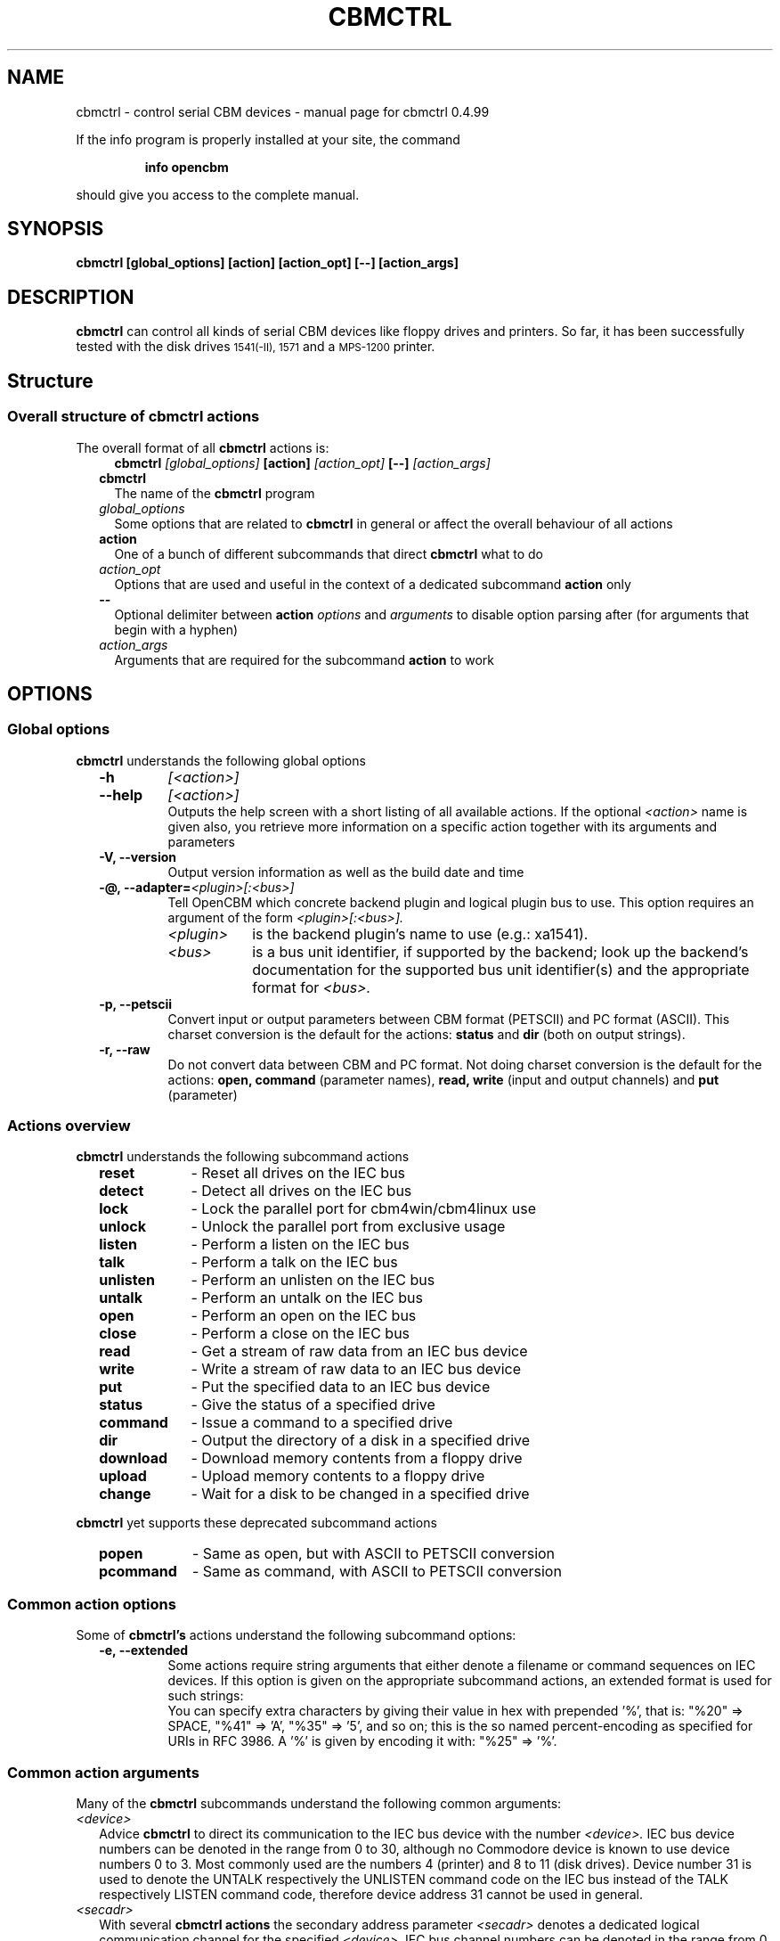 .\" $Id: $
.\" This manual page was written by Michael Klein
.\"   <michael(dot)klein(at)puffin(dot)lb(dot)shuttle(dot)de>,
.\" additions, rework and maintenance by Wolfgang Moser (http://d81.de),
.\" changes and corrections by Spiro Trikaliotis
.\"
.\" Process this file with
.\"    groff -t -e -mandoc -Tps cbmctrl.1 > cbmctrl.1.ps
.\" Test it with
.\"    nroff -man cbmctrl.1 | less -r
.\"
.\" Get help with formatting man pages via:
.\"    man 7 man
.\" or look up:
.\"    http://www.kernel.org/doc/man-pages/online/pages/man7/man.7.html
.\"
.TH CBMCTRL "1" "May 2011" "cbmctrl 0.4.99" "User Commands"
.SH NAME
cbmctrl \- control serial CBM devices \- manual page for cbmctrl 0.4.99
.P
If the info program is properly installed at your site,
the command
.IP
.B info opencbm
.PP
should give you access to the complete manual.
.SH SYNOPSIS
.B cbmctrl "  [global_options] [action] [action_opt] [\-\-] [action_args]"
.SH DESCRIPTION
.B cbmctrl
can control all kinds of serial CBM devices like floppy drives and printers.
So far, it has been successfully tested with the disk drives
.SM 1541(-II),
.SM 1571
and a
.SM MPS-1200
printer.
.SH Structure
.SS Overall structure of cbmctrl actions
The overall format of all
.B cbmctrl
actions is:
.RS 2
.RS 2
.TP
.BI cbmctrl " [global_options]" " [action]" " [action_opt]" " [\-\-]" " [action_args]"
.RE
.TP 2
.BI cbmctrl
The name of the
.B cbmctrl
program
.TP 2
.I global_options
Some options that are related to
.B cbmctrl
in general or affect the overall behaviour of all actions
.TP 2
.B action
One of a bunch of different subcommands that direct
.B cbmctrl
what to do
.TP 2
.I action_opt
Options that are used and useful in the context of a dedicated
subcommand
.B action
only
.TP 2
.B \-\-
Optional delimiter between
.B action
.I options
and
.I arguments
to disable option parsing after (for arguments that begin with a
hyphen)
.TP 2
.I action_args
Arguments that are required for the subcommand
.B action
to work
.RE
.SH OPTIONS
.SS Global options
.B cbmctrl
understands the following global options
.PP
.PD 0
.RS 2
.TP 7
.B \-h
.I [<action>]
.TP 7
.B \-\-help
.I [<action>]
.RS
Outputs the help screen with a short listing of all available
actions. If the optional
.I <action>
name is given also, you retrieve more information on a specific
action together with its arguments and parameters
.RE
.PD
.TP
.B \-V, \-\-version
Output version information as well as the build date and time
.TP
.BI "\-@, \-\-adapter=" "<plugin>[:<bus>]"
Tell OpenCBM which concrete backend plugin and logical plugin
bus to use. This option requires an argument of the form
.I <plugin>[:<bus>].
.RS
.TP 9
.I <plugin>
is the backend plugin's name to use (e.g.: xa1541).
.TP
.I <bus>
is a bus unit identifier, if supported by the backend; look up
the backend's documentation for the supported bus unit
identifier(s) and the appropriate format for
.I <bus>.
.RE
.TP
.B \-p, \-\-petscii
Convert input or output parameters between CBM format (PETSCII)
and PC format (ASCII). This charset conversion is the default for
the actions:
.BR status " and" " dir" " (both on output strings)."
.TP
.B \-r, \-\-raw
Do not convert data between CBM and PC format. Not doing charset
conversion is the default for the actions:
.B open, command
(parameter names),
.B read, write
(input and output channels) and
.B put
(parameter)
.
.RE
.SS Actions overview
.B cbmctrl
understands the following subcommand actions
.RS 2
.TP 10
.B reset
\- Reset all drives on the IEC bus
.br
.ns
.TP 10
.B detect
\- Detect all drives on the IEC bus
.br
.ns
.TP 10
.B lock
\- Lock the parallel port for cbm4win/cbm4linux use
.br
.ns
.TP 10
.B unlock
\- Unlock the parallel port from exclusive usage
.br
.ns
.TP 10
.B listen
\- Perform a listen on the IEC bus
.br
.ns
.TP 10
.B talk
\- Perform a talk on the IEC bus
.br
.ns
.TP 10
.B unlisten
\- Perform an unlisten on the IEC bus
.br
.ns
.TP 10
.B untalk
\- Perform an untalk on the IEC bus
.br
.ns
.TP 10
.B open
\- Perform an open on the IEC bus
.br
.ns
.TP 10
.B close
\- Perform a close on the IEC bus
.br
.ns
.TP 10
.B read
\- Get a stream of raw data from an IEC bus device
.br
.ns
.TP 10
.B write
\- Write a stream of raw data to an IEC bus device
.br
.ns
.TP 10
.B put
\- Put the specified data to an IEC bus device
.br
.ns
.TP 10
.B status
\- Give the status of a specified drive
.br
.ns
.TP 10
.B command
\- Issue a command to a specified drive
.br
.ns
.TP 10
.B dir
\- Output the directory of a disk in a specified drive
.br
.ns
.TP 10
.B download
\- Download memory contents from a floppy drive
.br
.ns
.TP 10
.B upload
\- Upload memory contents to a floppy drive
.br
.ns
.TP 10
.B change
\- Wait for a disk to be changed in a specified drive
.RE
.PP
.B cbmctrl
yet supports these deprecated subcommand actions
.RS 2
.TP 10
.B popen
\- Same as open, but with ASCII to PETSCII conversion
.br
.ns
.TP 10
.B pcommand
\- Same as command, with ASCII to PETSCII conversion
.RE
.SS Common action options
Some of
.B cbmctrl's
actions understand the following subcommand options:
.PP
.PD 0
.RS 2
.TP
.B \-e, \-\-extended
Some actions require string arguments that either denote a filename
or command sequences on IEC devices. If this option is given on the
appropriate subcommand actions, an extended format is used for such
strings:
.RS
You can specify extra characters by giving their value in hex with
prepended '%', that is: "%20" => SPACE, "%41" => 'A', "%35" => '5',
and so on; this is the so named percent-encoding as specified for
URIs in RFC 3986. A '%' is given by encoding it with: "%25" => '%'.
.RE
.RE
.PD
.SS Common action arguments
Many of the
.B cbmctrl
subcommands understand the following common arguments:
.TP 2
.I <device>
Advice
.B cbmctrl
to direct its communication to the IEC bus device with the number
.I <device>.
IEC bus device numbers can be denoted in the range from 0 to 30,
although no Commodore device is known to use device numbers 0 to 3.
Most commonly used are the numbers 4 (printer) and 8 to 11 (disk
drives). Device number 31 is used to denote the UNTALK respectively
the UNLISTEN command code on the IEC bus instead of the TALK
respectively LISTEN command code, therefore device address 31
cannot be used in general.
.TP
.I <secadr>
With several
.B cbmctrl actions
the secondary address parameter
.I <secadr>
denotes a dedicated logical communication channel for the specified
.IR <device> .
IEC bus channel numbers can be denoted in the range from 0 to 15.
Take note that for floppy disk drive devices some secondary
addresses are interpreted in a special way. Secondary address 0
is used, when a program is loaded, address 1, when a program is
saved. Address number 15 represents the command channel of the
disk drive, so effectively, for bulk data transfers to and from
disk drives, only the logical channel numbers 2 to 14 can be used.
.TP
.IR "<filename>" "," " <cmdstr>" "," " <datstr>" 
With several
.B cbmctrl actions
there is an argument required that either denotes a filename via
.I <filename>
at the IEC device, calls a command via
.I <cmdstr>
over the IEC bus that the device is able to interprete or sends
native data denoted by
.I <datstr>
to a previously defined channel. Any such argument that denotes a
string within or for an IEC device is subject to optional
ASCII<\->PETSCII conversions as well as optional percent-encodings
with selected actions.
.SS Actions
.B cbmctrl
understands the following
.B actions:
.TP 2
.BI reset
This action performs a hardware reset of all devices attached to the IEC bus.
Control is returned after it is made sure that all devices are ready.
.TP
.BI detect 
This action tries to detect all devices attached to the IEC bus.
For this, this subcommand accesses all possible devices and tries to
read some bytes from its memory. If a devices is detected, its name
is printed to the console. Additionally, this routine determines if
the device is connected via a parallel cable (XP1541 companion cable,
may be true for disk drives only).
.TP
.BI lock
This command locks the parallel port for exclusive use by cbm4win/cbm4linux, so
that sequences of e.g. talk/read/untalk commands are not broken by concurrent
processes wanting to access the parallel port.
.RS
.PP
Best practice is it to enclose each such sequence that contains either talk,
untalk, listen, unlisten, open, close, read or write by a lock/unlock pair of
commands. Scripting systems or other software systems using cbmctrl instead of
the OpenCBM API should issue a 
.B cbmctrl lock
command on startup and a
.B cbmctrl unlock
upon (each) exit.
.RE
.TP
.BI unlock
Ends exclusive parallel port access by opencbm so that other
processes are allowed to access the parallel port.
.TP
.BI listen " <device> <secadr>"
Tell device
.I <device>
to listen on secondary address
.IR <secadr> .
Until the next
.B unlisten
command, everything written with the action command
.B write
(see below) will be received by this device. Take note that a
.B listen
command has to be undone later with an
.B unlisten
(see below) command.
.RS
.PP
This command corresponds to the following 6502 assembler code on a C64:
.RS
.PD 0
.P
lda #dev
.P
jsr $ffb1
.P
lda #sa
.P
ora #$60
.P
jsr $ff93
.PD
.RE
.RE
.TP
.BI talk " <device> <secadr>"
Tell device
.I <device>
to talk on secondary address
.IR <secadr> .
Until the next
.B untalk
command, data from this device can be received by reading with the
action command
.B read
(see below). Take note that a
.B talk
command has to be undone later with an
.B untalk
(see below) command.
.RS
.PP
This command corresponds to the following 6502 assembler code on a C64:
.RS
.PD 0
.P
lda #dev
.P
jsr $ffb4
.P
lda #sa
.P
ora #$60
.P
jsr $ff96
.PD
.RE
.RE
.TP
.BI unlisten
Ends communication with listening devices by undoing one or more
previous
.B listen
or
.B talk
commands. This IEC command affects all devices on the bus; it
corresponds to the C64 kernel routine $ffae.
.TP
.BI untalk
Ends communication with talking devices by undoing one or more
previous
.B listen
or
.B talk
commands. This IEC command affects all devices on the bus; it
corresponds to the C64 kernel routine $ffab.
.TP
.BI open " [\-e|\-\-extended]" " <device> <secadr>" " <filename> [<file1> ... <fileN>]"
Open file
.I <filename>
appended by the optional octets
.I <file1>
to
.I <fileN>
on device
.IR <device> .
After opening, data can be read/written by sending a
.B talk
respectively
.B listen
command with secondary address
.IR <secadr> .
Take note that an
.B open
command has to be undone later with a
.B close
command. The single byte arguments
.I <file1>
to
.I <fileN>
can either be given in decimal, octal (0 prefix) or sedecimal (0x
prefix) notation.
.PP
.RS 2
.PD 0
Notes:
.RS 2
.TP 2
*
If
.I <secadr> 
is greater than 1, file type and access mode must also be specified
by appending 
.I """,<type>,<mode>"""
to
.IR <filename> .
Valid types are
.BR D ,
.BR P ,
.BR S ,
.BR U
and 
.B R
(del, prg, seq, usr, rel), valid modes are 
.B R
for reading and
.B W
for writing.
.TP 2
*
If
.I \-\-raw
is used (this is the default), you should give the file type and
access mode in upper-case letters, lower case will
.B not
work! If
.I \-\-petscii
is used, you should give the file type and access mode letters in
lower case or they will not be interpreted correctly with most IEC
devices.
.TP 2
*
You cannot do an open without a filename. Although a CBM machine
(i.e., a C64) allows this, it is an internal operation to that
computer only.
.TP 2
*
.BI cbmctrl " open"
does not change any character encoding by default, that is, it
does not convert between ASCII (used by the PC) and PETSCII (used
by the CBM device). If this is needed, make use of the global
.I \-\-petscii
option.
.TP 2
*
If used with the global
.I \-\-petscii
option, this action is equivalent to the deprecated
.BR cbmctrl " action"
.BI "pcommand" " <device> <cmdstr>".
.TP 2
*
The octets given by
.I <file1> ... <fileN>
are
.B not
converted at all, regardless if the
.I \-\-petscii
global option is given or else.
.TP 2
*
The same goes for percent-encoded characters, when the options
.IR \-\-petscii " and" " \-\-extended"
are given. The resulting octets after the percent-decoding are
.B not
converted from ASCII to PETSCII.
.RE
.PD
.RE
.TP 2
.BI close " <device> <secadr>"
Close the file associated with secondary address
.I <secadr>
on device
.IR <device> .
This undoes a previous
.BR open " or" " popen"
command.
.TP
.BI read " [<file>]"
Reads raw data from a device, after it has been set into
.B talk
mode. The data stream may be stored into a file named by
the optional parameter
.IR <file> .
If
.I <file>
is omitted or if it is named '\-', the data stream is put to
the standard output channel on the host computer.
.TP
.BI write " [<file>]"
Writes raw data to a device, after it has been set into
.B listen
mode. The data stream may be taken from a file named by
the optional parameter
.IR <file> .
If
.I <file>
is omitted or if it is named '\-', the data stream is get from
the standard input channel on the host computer.
.TP
.BI put " [\-e|\-\-extended] <datstr> [<dat1> ... <datN>]"
Puts
.I <datstr>
appended by the optional octets
.I <dat1>
to
.I <datN>
to a device, after it has been set into
.B listen
mode. The single byte arguments
.I <dat1>
to
.I <datN>
can either be given in decimal, octal (0 prefix) or sedecimal (0x
prefix) notation.
.PP
.RS 2
.PD 0
Notes:
.RS 2
.TP 2
*
The octets given by
.I <dat1> ... <datN>
are
.B not
converted at all, regardless if the
.I \-\-petscii
global option is given or else.
.TP 2
*
The same goes for percent-encoded characters, when the options
.IR \-\-petscii " and" " \-\-extended"
are given. The resulting octets after the percent-decoding are
.B not
converted from ASCII to PETSCII.
.RE
.PD
.RE
.TP 2
.BI status " <device>"
Copies input from device
.IR <device> ,
secondary address 15 (command/status channel), to standard out. Note that
all upper case characters are changed to lower case. Carriage return (0x0d)
is also changed to the current operating systems line ending convention
(0x0a on Unix oriented systems, 0x0d 0x0a on Windows oriented systems).
.PP
.RS 2
This action is similar to (in this case, no character conversions would be
made as with using the
.B status
action with the global
.I \-\-raw
option):
.PP
.PD 0
.RS
cbmctrl lock
.P
cbmctrl talk
.I <device>
15
.P
cbmctrl read
.P
cbmctrl untalk
.P
cbmctrl unlock
.PD
.RE
.RE
.TP 2
.BI command " [\-e|\-\-extended]" " <device>" " <cmdstr> [<cmd1> ... <cmdN>]"
Sends
.I <cmdstr>
appended by the optional octets
.I <cmd1>
to
.I <cmdN>
to device
.BR <device> ,
secondary address 15 (command/status channel). The single byte
arguments
.I <cmd1>
to
.I <cmdN>
can either be given in decimal, octal (0 prefix) or sedecimal (0x
prefix) notation.
.RS
This command is identical to:
.PP
.PD 0
.RS 7
cbmctrl lock
.P
cbmctrl listen
.I <device>
15
.P
cbmctrl put
.I <cmdstr> [<cmd1> ... <cmdN>]
0x0d
.P
cbmctrl unlisten
.P
cbmctrl unlock
.PD
.P
.RE
.PD 0
Notes:
.RS 2
.TP 2
*
If
.I \-\-raw
is used (this is the default), you should give the commands in
upper-case letters, lower case will
.B not
work! If
.I \-\-petscii
is used, you should give the commands in lower case or they will
not be interpreted with most IEC devices.
.TP 2
*
If used with the global
.I \-\-petscii
option, this action is equivalent to the deprecated
.BR cbmctrl " action"
.BI "pcommand" " <device> <cmdstr>".
.TP 2
*
The octets given by
.I <cmd1> ... <cmdN>
are
.B not
converted at all, regardless if the
.I \-\-petscii
global option is given or else.
.TP 2
*
The same goes for percent-encoded characters, when the options
.IR \-\-petscii " and" " \-\-extended"
are given. The resulting octets after the percent-decoding are
.B not
converted from ASCII to PETSCII.
.PD
.RE
.RE
.TP 2
.BI dir " <device> [<drive>]"
Display the directory from a disk in the specified disk drive
IEC device
.IR <device>
with the logical drive unit (LUN)
.IR
<drive> of a dual disk drive.
.TP
.BI download " <device> <address> <count> [<file>]"
Read
.I <count>
bytes from a disk drive's memory, starting at
.I <address>
via one or more
.BI """M-R"""
commands. Memory contents are written to standard output as long as
.I <file>
is ommited or denoted by '\-'. Note that
.I <count>
and
.I <address>
accept decimal as well as sedecimal (hexadecadic) numbers when
prefixed with 0x or 0X (but not with the usual $ sign).
.TP
.BI upload " <device> <address> [<file>]"
Send
.I <file>
to drive memory, starting at
.I <address>
via one or more
.BI """M-W"""
commands. If
.I <address>
is \-1, the first two bytes from
.I <file>
are considered as start address. Reads standard input if
.I <file>
is ommited or denoted by '\-'.
.I <count>
and
.I <address>
accept decimal as well as hex numbers (with 0x or 0X prefix).
.TP
.BI change " <device>"
This action advises a disk drive IEC device with number
.I <device>
to wait for a disk to be exchanged. It makes the following assumptions
for this:
.PP
.PD 0
.RS 4
.TP 2
*
there is already a disk in the drive,
.TP 2
*
that disk will be completely removed and replaced by another disk,
.TP 2
*
we do not want to return from this command until the disk is
completely inserted and ready to be read/written.
.PD
.RE
.PP
.RS 2
Because of this, just opening the drive and closing it again (without
actually removing the disk) will not work in most cases.
.RE
.RE
.PP
.B cbmctrl
still supports the following deprecated
.B actions:
.\" .RS 4
.TP 2
.BI popen " <device> <secadr> <filename>"
The
.B popen
action got obsoleted by the (full) command:
.RS 2
.BI cbmctrl " \-\-petscii" " open" " <device> <secadr> <filename>"
.RE
.TP 2
.BI pcommand " <device> <cmdstr>"
The
.B pcommand
action got obsoleted by this (full) command:
.RS 2
.BI cbmctrl " \-\-petscii" " command" " <device> <cmdstr>"
.\" .RE
.SH EXIT CODES
.B cbmctrl
sets the exit code to 0, if the operation completed successfully.
It exits with 2 if the command parser detected a failure condition
with the number of arguments, their size or the combination of
commands and options.
.PP
Take note that each command action does return its own exit codes
(mostly 0 for success and 1 as a failure indicator). The exact
exit code, especially when looking to failure conditions, is
platform and implementation (driver) specific, because operation
system specific error codes are used often.
.SH BUGS
The
.B lock/unlock
actions are currently without any functionality within the cbm4linux
driver. They can be issued without any drawback, but actually the
parallel port becomes not explicitly locked/unlocked to the driver.
That way scripts containing
.B lock/unlock
commands can be ported from Windows to Linux without changes. The
same goes for Windows, if the driver is installed in a way so that
the parallel port gets locked to the OpenCBM driver all the time.
In this case too the commands
.BR lock " and" " unlock"
can be issued with no drawbacks.
.PP
When commands are sent to the floppy with the
.B command
action, there is always a "\\r" appended at the end of the
command string by
.B cbmctrl.
This is done explicitly, because some IEC devices expect that
"\\r" in certain circumstances. Otherwise rather incomplete
commands could be send which may cause unexpected behaviour.
.SH EXAMPLES
.TP
Send file contents to printer #4:
.RS
.PD 0
cbmctrl lock
.P
cbmctrl listen 4 0
.P
cbmctrl write
.I filename
.P
cbmctrl unlisten
.P
cbmctrl unlock
.PD
.RE
.TP
Copy file to disk drive #8:
.RS
.PD 0
cbmctrl lock
.P
cbmctrl open 8 2
.IR CBMNAME ,P,W
.P
cbmctrl listen 8 2
.P
cbmctrl write
.I filename
.P
cbmctrl unlisten
.P
cbmctrl close 8 2
.P
cbmctrl unlock
.PD
.RE
.TP
Copy file from disk drive #8:
.RS
.PD 0
cbmctrl lock
.P
cbmctrl open 8 2
.IR CBMNAME ,P,R
.P
cbmctrl talk 8 2
.P
cbmctrl read
.I filename
.P
cbmctrl untalk
.P
cbmctrl close 8 2
.P
cbmctrl unlock
.PD
.RE

.TP
Switch device ID:
Write the bytes $29, $49 into memory locations $0077 and $0078 of
drive 8, which alters the drive's setup to recognize commands as
device 9 further on:
.PP
.RS
cbmctrl \-p command 8 m-w 119 0 2 41 73
.PP
.RS 2
or, alternatively via partial percent-encoding and without PETSCII
translation:
.RE
.PP
cbmctrl command \-e 8 M-W%77%00 2 0x29 0x49
.RE
.TP
Download the #9 disk drive DOS ROM to file:
.RS
cbmctrl download 9 0xc000 0x4000
.I 1541ROM.BIN
.RE
.TP
Transfer file to disk drive #10, buffer at address $500:
.RS
ASCII to PETSCII conversion is included for transferring true text
data into e.g. databases with relative files via direct block
access.
.PP
cbmctrl --petscii upload 10 0x500
.I BUFFER2.BIN
.RE
.SH AUTHOR
Michael Klein <michael(dot)klein(at)puffin(dot)lb(dot)shuttle(dot)de>,
additions and rework by Spiro Trikaliotis, additions, rework and
maintenance by Wolfgang Moser (http://d81.de).
.SH DATE
May 22 2011
